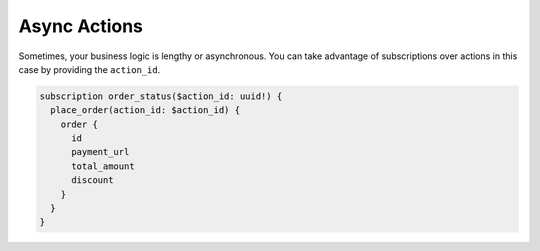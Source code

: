 Async Actions
=============


.. contents:: Table of contents
  :backlinks: none
  :depth: 1
  :local:


Sometimes, your business logic is lengthy or asynchronous. You can take advantage of subscriptions over actions in this case by providing the ``action_id``.

.. code-block:: graphql

   subscription order_status($action_id: uuid!) {
     place_order(action_id: $action_id) {
       order {
         id
         payment_url
         total_amount
         discount
       }
     }
   }


